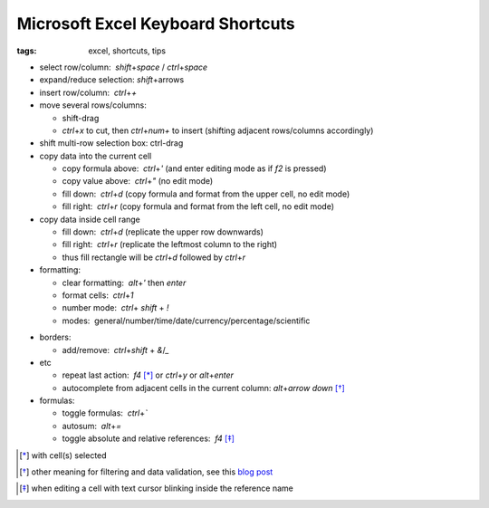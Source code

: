Microsoft Excel Keyboard Shortcuts
##################################

:tags: excel, shortcuts, tips

.. role:: kbd


* select row/column:  `shift`\ +\ `space` / `ctrl`\ +\ `space`

* expand/reduce selection: `shift`\ +\ arrows

* insert row/column:  `ctrl`\ +\ `+`

* move several rows/columns: 

  - shift-drag
  - `ctrl`\ +\ `x` to cut, then `ctrl`\ +\ `num+` to insert (shifting adjacent rows/columns accordingly)

* shift multi-row selection box: ctrl-drag

* copy data into the current cell

  - copy formula above:  `ctrl`\ +\ `'` (and enter editing mode as if `f2` is pressed)
  - copy value above:  `ctrl`\ +\ `"` (no edit mode)
  - fill down:  `ctrl`\ +\ `d` (copy formula and format from the upper cell, no edit mode)
  - fill right:  `ctrl`\ +\ `r`  (copy formula and format from the left cell, no edit mode)

* copy data inside cell range

  - fill down:  `ctrl`\ +\ `d` (replicate the upper row downwards)
  - fill right:  `ctrl`\ +\ `r`  (replicate the leftmost column to the right)
  - thus fill rectangle will be `ctrl`\ +\ `d` followed by `ctrl`\ +\ `r`

* formatting: 

  - clear formatting:  `alt`\ +\ `'` then `enter`
  - format cells:  `ctrl`\ +\ `1`
  - number mode:  `ctrl`\ + `shift` + `!`
  - modes:  general/number/time/date/currency/percentage/scientific

.. raw:: html

  <pre style="background:none;border:0;margin:-20px 0 -10px 153px;padding: 0">~      !     @    #      $         %          ^</pre>

* borders: 

  - add/remove:  `ctrl`\ +\ `shift` + `&`/`_`

* etc
  
  - repeat last action:  `f4` [*]_ or `ctrl`\ +\ `y` or `alt`\ +\ `enter`
  - autocomplete from adjacent cells in the current column: `alt`\ +\ `arrow down` [*]_

* formulas: 
  
  - toggle formulas:  `ctrl`\ +\ `\``
  - autosum:  `alt`\ +\ `=`
  - toggle absolute and relative references:  `f4` [*]_
    
.. [*] with cell(s) selected
.. [*] other meaning for filtering and data validation, see this `blog post`_
.. _`blog post`: http://www.accountingweb.com/technology/excel/automating-data-validation-lists-in-excel
.. [*] when editing a cell with text cursor blinking inside the reference name

